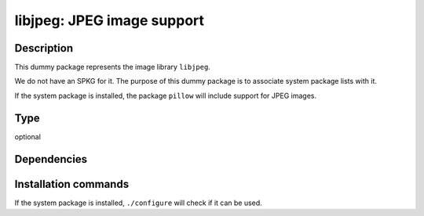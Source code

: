 .. _spkg_libjpeg:

libjpeg: JPEG image support
===========================

Description
-----------

This dummy package represents the image library ``libjpeg``.

We do not have an SPKG for it. The purpose of this dummy package is to
associate system package lists with it.

If the system package is installed, the package ``pillow`` will include
support for JPEG images.


Type
----

optional


Dependencies
------------




Installation commands
---------------------

.. tab:: Sage distribution:

   This is a dummy package and cannot be installed using the Sage distribution.

.. tab:: Alpine:

   .. CODE-BLOCK:: bash

       $ apk add libjpeg-turbo-dev

.. tab:: Arch Linux:

   .. CODE-BLOCK:: bash

       $ sudo pacman -S libjpeg-turbo

.. tab:: Debian/Ubuntu:

   .. CODE-BLOCK:: bash

       $ sudo apt-get install libjpeg-dev

.. tab:: Fedora/Redhat/CentOS:

   .. CODE-BLOCK:: bash

       $ sudo dnf install libjpeg-turbo-devel

.. tab:: Gentoo Linux:

   .. CODE-BLOCK:: bash

       $ sudo emerge media-libs/libjpeg-turbo

.. tab:: Homebrew:

   .. CODE-BLOCK:: bash

       $ brew install jpeg-turbo

.. tab:: Nixpkgs:

   .. CODE-BLOCK:: bash

       $ nix-env -f \'\<nixpkgs\>\' --install --attr libjpeg-turbo

.. tab:: openSUSE:

   .. CODE-BLOCK:: bash

       $ sudo zypper install libjpeg-devel

.. tab:: Slackware:

   .. CODE-BLOCK:: bash

       $ sudo slackpkg install libjpeg-turbo

.. tab:: Void Linux:

   .. CODE-BLOCK:: bash

       $ sudo xbps-install libjpeg-turbo-devel


If the system package is installed, ``./configure`` will check if it can be used.
